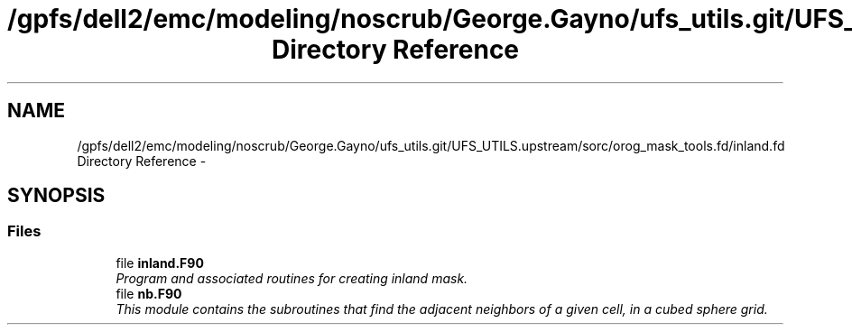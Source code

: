 .TH "/gpfs/dell2/emc/modeling/noscrub/George.Gayno/ufs_utils.git/UFS_UTILS.upstream/sorc/orog_mask_tools.fd/inland.fd Directory Reference" 3 "Mon May 2 2022" "Version 1.5.0" "orog_mask_tools" \" -*- nroff -*-
.ad l
.nh
.SH NAME
/gpfs/dell2/emc/modeling/noscrub/George.Gayno/ufs_utils.git/UFS_UTILS.upstream/sorc/orog_mask_tools.fd/inland.fd Directory Reference \- 
.SH SYNOPSIS
.br
.PP
.SS "Files"

.in +1c
.ti -1c
.RI "file \fBinland\&.F90\fP"
.br
.RI "\fIProgram and associated routines for creating inland mask\&. \fP"
.ti -1c
.RI "file \fBnb\&.F90\fP"
.br
.RI "\fIThis module contains the subroutines that find the adjacent neighbors of a given cell, in a cubed sphere grid\&. \fP"
.in -1c
